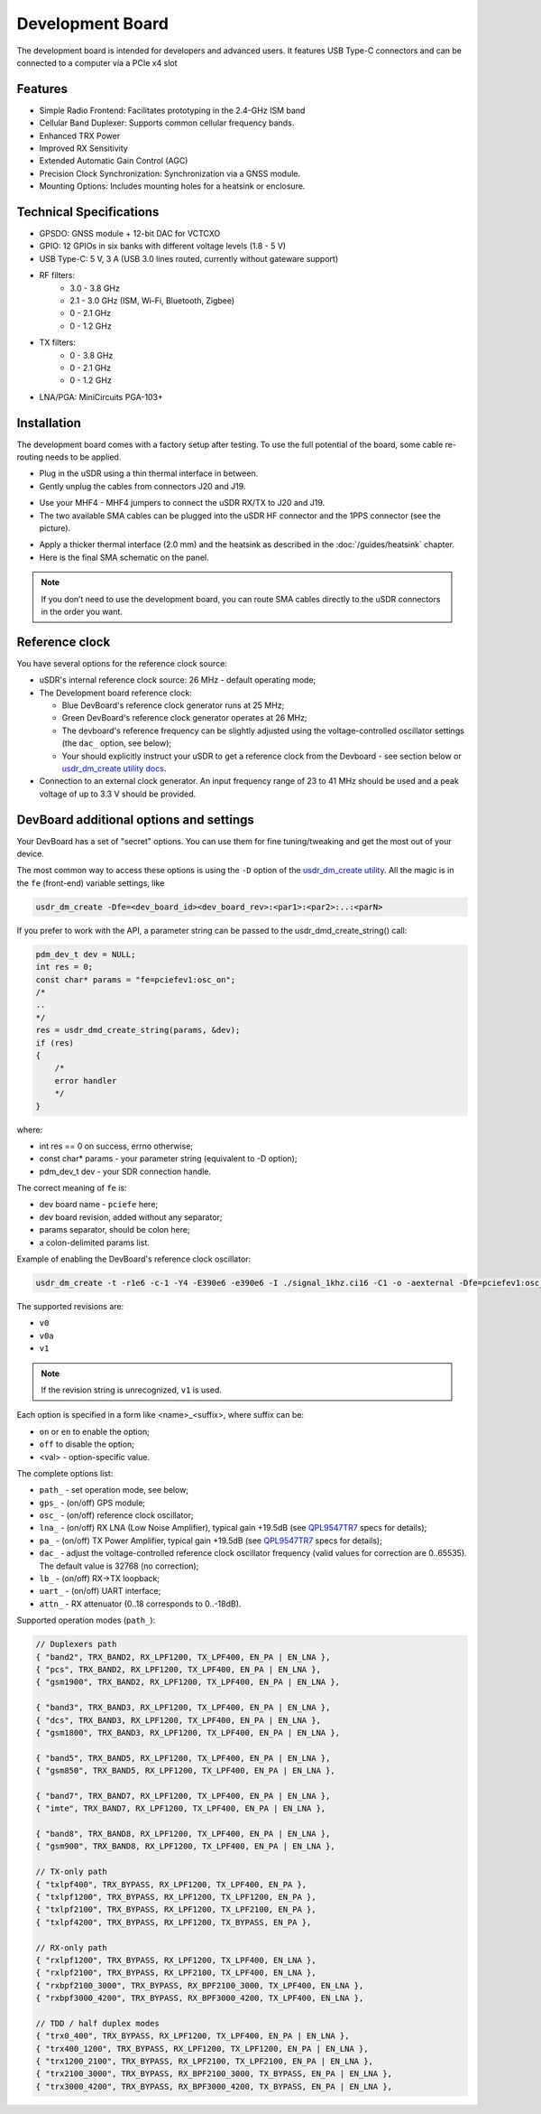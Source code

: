 =================
Development Board
=================

The development board is intended for developers and advanced users. It features USB Type-C connectors and can be connected to a computer via a PCIe x4 slot

Features
--------

* Simple Radio Frontend: Facilitates prototyping in the 2.4-GHz ISM band
* Cellular Band Duplexer: Supports common cellular frequency bands.
* Enhanced TRX Power
* Improved RX Sensitivity
* Extended Automatic Gain Control (AGC)
* Precision Clock Synchronization: Synchronization via a GNSS module.
* Mounting Options: Includes mounting holes for a heatsink or enclosure.

.. image:: ../_static/hw_devboard_1.jpg
   :alt: The development board

Technical Specifications
------------------------

* GPSDO: GNSS module + 12-bit DAC for VCTCXO
* GPIO: 12 GPIOs in six banks with different voltage levels (1.8 - 5 V)
* USB Type-C: 5 V, 3 A (USB 3.0 lines routed, currently without gateware support)
* RF filters:
    * 3.0 - 3.8 GHz
    * 2.1 - 3.0 GHz (ISM, Wi-Fi, Bluetooth, Zigbee)
    * 0 - 2.1 GHz
    * 0 - 1.2 GHz
* TX filters:
    * 0 - 3.8 GHz
    * 0 - 2.1 GHz
    * 0 - 1.2 GHz
* LNA/PGA: MiniCircuits PGA-103+

.. image:: ../_static/hw_devboard_2.svg
   :alt: The development board: block diagram

Installation
------------

The development board comes with a factory setup after testing.
To use the full potential of the board, some cable re-routing needs to be applied.

* Plug in the uSDR using a thin thermal interface in between.
* Gently unplug the cables from connectors J20 and J19.

.. image:: ../_static/hw_devboard_3.jpg
   :alt: The development board: default wiring

* Use your MHF4 - MHF4 jumpers to connect the uSDR RX/TX to J20 and J19.
* The two available SMA cables can be plugged into the uSDR HF connector and the 1PPS connector (see the picture).

.. image:: ../_static/hw_devboard_4.jpg
   :alt: The development board: uSDR rewiring

* Apply a thicker thermal interface (2.0 mm) and the heatsink as described in the :doc:`/guides/heatsink` chapter.
* Here is the final SMA schematic on the panel.

.. image:: ../_static/hw_devboard_5.jpg
   :alt: The development board: final wiring

.. note::

    If you don’t need to use the development board,
    you can route SMA cables directly to the uSDR connectors in the order you want.

Reference clock
---------------

You have several options for the reference clock source:

* uSDR's internal reference clock source: 26 MHz - default operating mode;
* The Development board reference clock:

  * Blue DevBoard's reference clock generator runs at 25 MHz;
  * Green DevBoard's reference clock generator operates at 26 MHz;
  * The devboard's reference frequency can be slightly adjusted using the voltage-controlled oscillator settings (the ``dac_`` option, see below);
  * Your should explicitly instruct your uSDR to get a reference clock from the Devboard - see section below or `usdr_dm_create utility docs <../software/usdr_dm_create.rst>`_.
* Connection to an external clock generator. An input frequency range of 23 to 41 MHz should be used and a peak voltage of up to 3.3 V should be provided.

DevBoard additional options and settings
----------------------------------------

Your DevBoard has a set of "secret" options. You can use them for fine tuning/tweaking and get the most out of your device.

The most common way to access these options is using the ``-D`` option of the `usdr_dm_create utility <../software/usdr_dm_create.rst>`_. All the magic is in the ``fe`` (front-end) variable settings, like

.. code-block:: bash

   usdr_dm_create -Dfe=<dev_board_id><dev_board_rev>:<par1>:<par2>:..:<parN>

If you prefer to work with the API, a parameter string can be passed to the usdr_dmd_create_string() call:

.. code-block:: C

    pdm_dev_t dev = NULL;
    int res = 0;
    const char* params = "fe=pciefev1:osc_on";
    /*
    ..
    */
    res = usdr_dmd_create_string(params, &dev);
    if (res)
    {
        /*
        error handler
        */
    }

where:

* int res == 0 on success, errno otherwise;
* const char* params - your parameter string (equivalent to -D option);
* pdm_dev_t dev - your SDR connection handle.


The correct meaning of ``fe`` is:

* dev board name - ``pciefe`` here;
* dev board revision, added without any separator;
* params separator, should be colon here;
* a colon-delimited params list.

Example of enabling the DevBoard's reference clock oscillator:

.. code-block:: bash

   usdr_dm_create -t -r1e6 -c-1 -Y4 -E390e6 -e390e6 -I ./signal_1khz.ci16 -C1 -o -aexternal -Dfe=pciefev1:osc_on -x26e6

The supported revisions are:

* ``v0``
* ``v0a``
* ``v1``

.. note::

   If the revision string is unrecognized, ``v1`` is used.

Each option is specified in a form like <name>_<suffix>, where suffix can be:

* ``on`` or ``en`` to enable the option;
* ``off`` to disable the option;
* <val> - option-specific value.

The complete options list:

* ``path_`` - set operation mode, see below;
* ``gps_``  - (on/off) GPS module;
* ``osc_``  - (on/off) reference clock oscillator;
* ``lna_``  - (on/off) RX LNA (Low Noise Amplifier), typical gain +19.5dB (see `QPL9547TR7 <https://www.qorvo.com/products/d/da007268>`_ specs for details);
* ``pa_``   - (on/off) TX Power Amplifier, typical gain +19.5dB (see `QPL9547TR7 <https://www.qorvo.com/products/d/da007268>`_ specs for details);
* ``dac_``  - adjust the voltage-controlled reference clock oscillator frequency (valid values for correction are 0..65535). The default value is 32768 (no correction);
* ``lb_``   - (on/off) RX->TX loopback;
* ``uart_`` - (on/off) UART interface;
* ``attn_`` - RX attenuator (0..18 corresponds to 0..-18dB).

Supported operation modes (``path_``):

.. code-block:: C

    // Duplexers path
    { "band2", TRX_BAND2, RX_LPF1200, TX_LPF400, EN_PA | EN_LNA },
    { "pcs", TRX_BAND2, RX_LPF1200, TX_LPF400, EN_PA | EN_LNA },
    { "gsm1900", TRX_BAND2, RX_LPF1200, TX_LPF400, EN_PA | EN_LNA },

    { "band3", TRX_BAND3, RX_LPF1200, TX_LPF400, EN_PA | EN_LNA },
    { "dcs", TRX_BAND3, RX_LPF1200, TX_LPF400, EN_PA | EN_LNA },
    { "gsm1800", TRX_BAND3, RX_LPF1200, TX_LPF400, EN_PA | EN_LNA },

    { "band5", TRX_BAND5, RX_LPF1200, TX_LPF400, EN_PA | EN_LNA },
    { "gsm850", TRX_BAND5, RX_LPF1200, TX_LPF400, EN_PA | EN_LNA },

    { "band7", TRX_BAND7, RX_LPF1200, TX_LPF400, EN_PA | EN_LNA },
    { "imte", TRX_BAND7, RX_LPF1200, TX_LPF400, EN_PA | EN_LNA },

    { "band8", TRX_BAND8, RX_LPF1200, TX_LPF400, EN_PA | EN_LNA },
    { "gsm900", TRX_BAND8, RX_LPF1200, TX_LPF400, EN_PA | EN_LNA },

    // TX-only path
    { "txlpf400", TRX_BYPASS, RX_LPF1200, TX_LPF400, EN_PA },
    { "txlpf1200", TRX_BYPASS, RX_LPF1200, TX_LPF1200, EN_PA },
    { "txlpf2100", TRX_BYPASS, RX_LPF1200, TX_LPF2100, EN_PA },
    { "txlpf4200", TRX_BYPASS, RX_LPF1200, TX_BYPASS, EN_PA },

    // RX-only path
    { "rxlpf1200", TRX_BYPASS, RX_LPF1200, TX_LPF400, EN_LNA },
    { "rxlpf2100", TRX_BYPASS, RX_LPF2100, TX_LPF400, EN_LNA },
    { "rxbpf2100_3000", TRX_BYPASS, RX_BPF2100_3000, TX_LPF400, EN_LNA },
    { "rxbpf3000_4200", TRX_BYPASS, RX_BPF3000_4200, TX_LPF400, EN_LNA },

    // TDD / half duplex modes
    { "trx0_400", TRX_BYPASS, RX_LPF1200, TX_LPF400, EN_PA | EN_LNA },
    { "trx400_1200", TRX_BYPASS, RX_LPF1200, TX_LPF1200, EN_PA | EN_LNA },
    { "trx1200_2100", TRX_BYPASS, RX_LPF2100, TX_LPF2100, EN_PA | EN_LNA },
    { "trx2100_3000", TRX_BYPASS, RX_BPF2100_3000, TX_BYPASS, EN_PA | EN_LNA },
    { "trx3000_4200", TRX_BYPASS, RX_BPF3000_4200, TX_BYPASS, EN_PA | EN_LNA },





